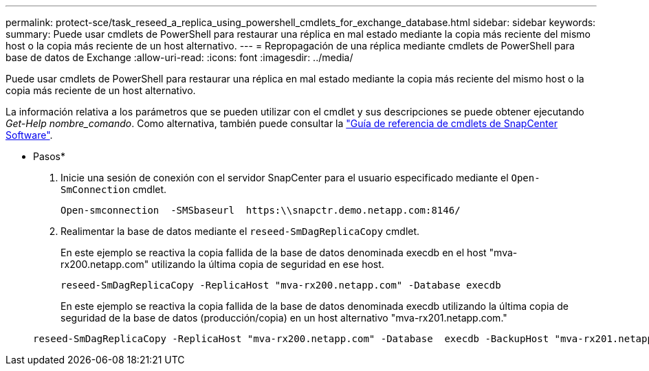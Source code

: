 ---
permalink: protect-sce/task_reseed_a_replica_using_powershell_cmdlets_for_exchange_database.html 
sidebar: sidebar 
keywords:  
summary: Puede usar cmdlets de PowerShell para restaurar una réplica en mal estado mediante la copia más reciente del mismo host o la copia más reciente de un host alternativo. 
---
= Repropagación de una réplica mediante cmdlets de PowerShell para base de datos de Exchange
:allow-uri-read: 
:icons: font
:imagesdir: ../media/


[role="lead"]
Puede usar cmdlets de PowerShell para restaurar una réplica en mal estado mediante la copia más reciente del mismo host o la copia más reciente de un host alternativo.

La información relativa a los parámetros que se pueden utilizar con el cmdlet y sus descripciones se puede obtener ejecutando _Get-Help nombre_comando_. Como alternativa, también puede consultar la https://library.netapp.com/ecm/ecm_download_file/ECMLP2880726["Guía de referencia de cmdlets de SnapCenter Software"^].

* Pasos*

. Inicie una sesión de conexión con el servidor SnapCenter para el usuario especificado mediante el `Open-SmConnection` cmdlet.
+
[listing]
----
Open-smconnection  -SMSbaseurl  https:\\snapctr.demo.netapp.com:8146/
----
. Realimentar la base de datos mediante el `reseed-SmDagReplicaCopy` cmdlet.
+
En este ejemplo se reactiva la copia fallida de la base de datos denominada execdb en el host "mva-rx200.netapp.com" utilizando la última copia de seguridad en ese host.

+
[listing]
----
reseed-SmDagReplicaCopy -ReplicaHost "mva-rx200.netapp.com" -Database execdb
----
+
En este ejemplo se reactiva la copia fallida de la base de datos denominada execdb utilizando la última copia de seguridad de la base de datos (producción/copia) en un host alternativo "mva-rx201.netapp.com."

+
[listing]
----
reseed-SmDagReplicaCopy -ReplicaHost "mva-rx200.netapp.com" -Database  execdb -BackupHost "mva-rx201.netapp.com"
----

